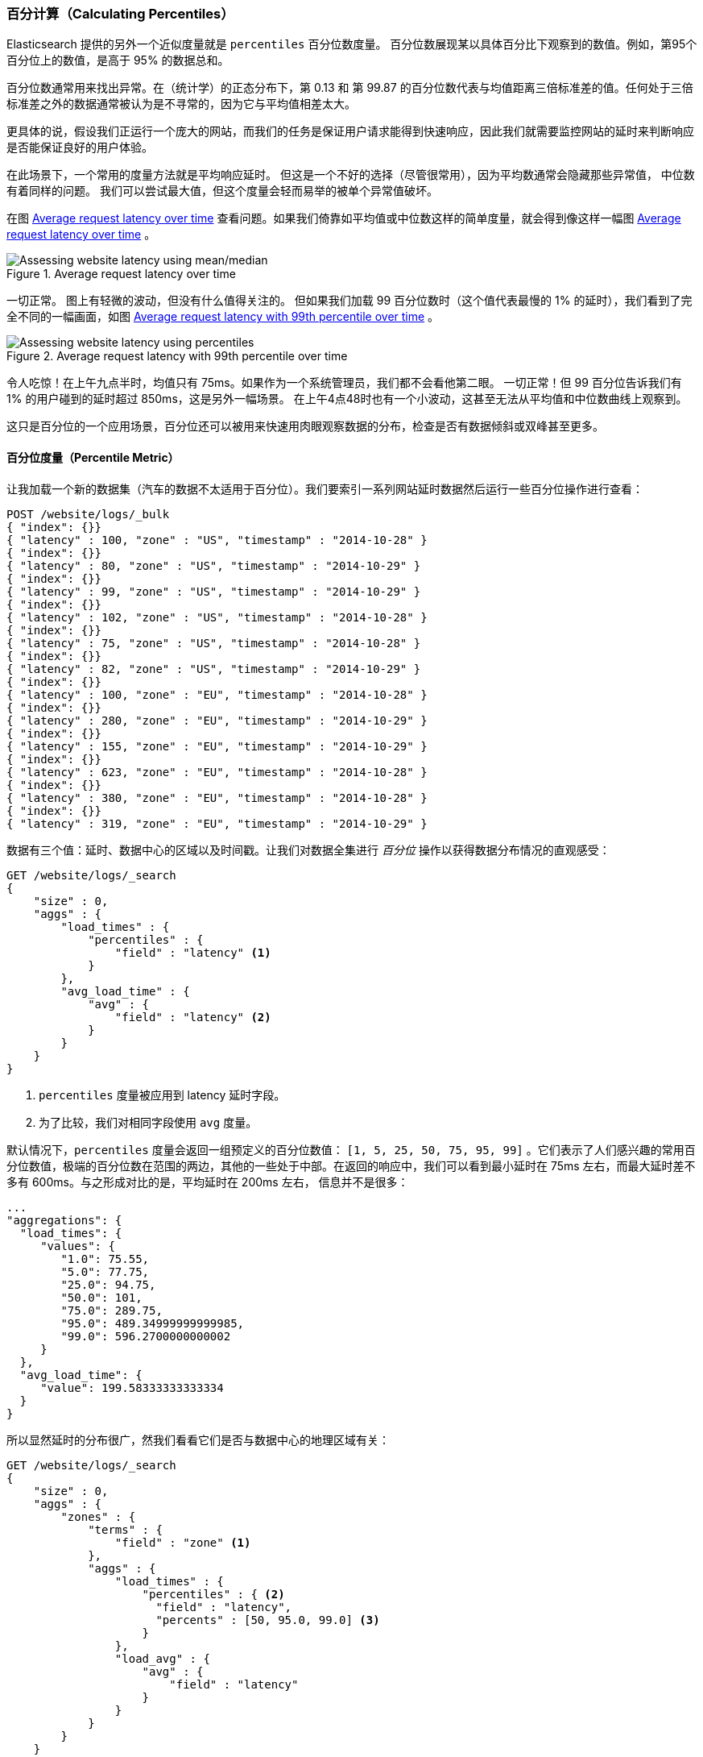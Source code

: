 [[percentiles]]
=== 百分计算（Calculating Percentiles）

Elasticsearch 提供的另外一个近似度量就是 `percentiles` 百分位数度量。((("percentiles")))((("aggregations", "approximate", "percentiles")))((("approximate algorithms", "percentiles")))
百分位数展现某以具体百分比下观察到的数值。例如，第95个百分位上的数值，是高于 95% 的数据总和。

百分位数通常用来找出异常。在（统计学）的正态分布下，第 0.13 和 第 99.87 的百分位数代表与均值距离三倍标准差的值。任何处于三倍标准差之外的数据通常被认为是不寻常的，因为它与平均值相差太大。

更具体的说，假设我们正运行一个庞大的网站，而我们的任务是保证用户请求能得到快速响应，因此我们就需要监控网站的延时来判断响应是否能保证良好的用户体验。

在此场景下，一个常用的度量方法就是平均响应延时。((("metrics", "for website latency monitoring")))((("average metric"))) 但这是一个不好的选择（尽管很常用），因为平均数通常会隐藏那些异常值，
中位数有着同样的问题。((("mean/median metric"))) 我们可以尝试最大值，但这个度量会轻而易举的被单个异常值破坏。

在图 <<percentile-mean-median>> 查看问题。如果我们倚靠如平均值或中位数这样的简单度量，就会得到像这样一幅图 <<percentile-mean-median>> 。

[[percentile-mean-median]]
.Average request latency over time
image::images/elas_33in01.png["Assessing website latency using mean/median"]

一切正常。((("percentiles", "assessing website latency with"))) 图上有轻微的波动，但没有什么值得关注的。
但如果我们加载 99 百分位数时（这个值代表最慢的 1% 的延时），我们看到了完全不同的一幅画面，如图 <<percentile-mean-median-percentile>> 。

[[percentile-mean-median-percentile]]
.Average request latency with 99th percentile over time
image::images/elas_33in02.png["Assessing website latency using percentiles"]

令人吃惊！在上午九点半时，均值只有 75ms。如果作为一个系统管理员，我们都不会看他第二眼。 一切正常！但 99 百分位告诉我们有 1% 的用户碰到的延时超过 850ms，这是另外一幅场景。
在上午4点48时也有一个小波动，这甚至无法从平均值和中位数曲线上观察到。

这只是百分位的一个应用场景，百分位还可以被用来快速用肉眼观察数据的分布，检查是否有数据倾斜或双峰甚至更多。

==== 百分位度量（Percentile Metric）

让我加载一个新的数据集（汽车的数据不太适用于百分位）。我们要索引一系列网站延时数据然后运行一些百分位操作进行查看：

[source,js]
----
POST /website/logs/_bulk
{ "index": {}}
{ "latency" : 100, "zone" : "US", "timestamp" : "2014-10-28" }
{ "index": {}}
{ "latency" : 80, "zone" : "US", "timestamp" : "2014-10-29" }
{ "index": {}}
{ "latency" : 99, "zone" : "US", "timestamp" : "2014-10-29" }
{ "index": {}}
{ "latency" : 102, "zone" : "US", "timestamp" : "2014-10-28" }
{ "index": {}}
{ "latency" : 75, "zone" : "US", "timestamp" : "2014-10-28" }
{ "index": {}}
{ "latency" : 82, "zone" : "US", "timestamp" : "2014-10-29" }
{ "index": {}}
{ "latency" : 100, "zone" : "EU", "timestamp" : "2014-10-28" }
{ "index": {}}
{ "latency" : 280, "zone" : "EU", "timestamp" : "2014-10-29" }
{ "index": {}}
{ "latency" : 155, "zone" : "EU", "timestamp" : "2014-10-29" }
{ "index": {}}
{ "latency" : 623, "zone" : "EU", "timestamp" : "2014-10-28" }
{ "index": {}}
{ "latency" : 380, "zone" : "EU", "timestamp" : "2014-10-28" }
{ "index": {}}
{ "latency" : 319, "zone" : "EU", "timestamp" : "2014-10-29" }
----
// SENSE: 300_Aggregations/65_percentiles.json

数据有三个值：延时、数据中心的区域以及时间戳。让我们对数据全集进行 _百分位_ 操作以获得数据分布情况的直观感受：

[source,js]
----
GET /website/logs/_search
{
    "size" : 0,
    "aggs" : {
        "load_times" : {
            "percentiles" : {
                "field" : "latency" <1>
            }
        },
        "avg_load_time" : {
            "avg" : {
                "field" : "latency" <2>
            }
        }
    }
}
----
// SENSE: 300_Aggregations/65_percentiles.json
<1> `percentiles` 度量被应用到 +latency+ 延时字段。
<2> 为了比较，我们对相同字段使用 `avg` 度量。

默认情况下，`percentiles` 度量会返回一组预定义的百分位数值：
`[1, 5, 25, 50, 75, 95, 99]` 。它们表示了人们感兴趣的常用百分位数值，极端的百分位数在范围的两边，其他的一些处于中部。在返回的响应中，我们可以看到最小延时在 75ms 左右，而最大延时差不多有 600ms。与之形成对比的是，平均延时在 200ms 左右，
((("average metric", "for website latency"))) 信息并不是很多：

[source,js]
----
...
"aggregations": {
  "load_times": {
     "values": {
        "1.0": 75.55,
        "5.0": 77.75,
        "25.0": 94.75,
        "50.0": 101,
        "75.0": 289.75,
        "95.0": 489.34999999999985,
        "99.0": 596.2700000000002
     }
  },
  "avg_load_time": {
     "value": 199.58333333333334
  }
}
----

所以显然延时的分布很广，然我们看看它们是否与数据中心的地理区域有关：

[source,js]
----
GET /website/logs/_search
{
    "size" : 0,
    "aggs" : {
        "zones" : {
            "terms" : {
                "field" : "zone" <1>
            },
            "aggs" : {
                "load_times" : {
                    "percentiles" : { <2>
                      "field" : "latency",
                      "percents" : [50, 95.0, 99.0] <3>
                    }
                },
                "load_avg" : {
                    "avg" : {
                        "field" : "latency"
                    }
                }
            }
        }
    }
}
----
// SENSE: 300_Aggregations/65_percentiles.json
<1> 首先根据区域我们将延时分到不同的桶中。
<2> 再计算每个区域的百分位数值。
<3> +percents+ 参数接受了我们想返回的一组百分位数，因为我们只对长的延时感兴趣。

在响应结果中，我们发现欧洲区域（EU）要比美国区域（US）慢很多，在美国区域（US），50 百分位与 99 百分位十分接近，它们都接近均值。

与之形成对比的是，欧洲区域（EU）在 50 和 99 百分位有较大区分。现在，显然可以发现是欧洲区域（EU）拉低了延时的统计信息，我们知道欧洲区域的 50% 延时都在 300ms+。

[source,js]
----
...
"aggregations": {
  "zones": {
     "buckets": [
        {
           "key": "eu",
           "doc_count": 6,
           "load_times": {
              "values": {
                 "50.0": 299.5,
                 "95.0": 562.25,
                 "99.0": 610.85
              }
           },
           "load_avg": {
              "value": 309.5
           }
        },
        {
           "key": "us",
           "doc_count": 6,
           "load_times": {
              "values": {
                 "50.0": 90.5,
                 "95.0": 101.5,
                 "99.0": 101.9
              }
           },
           "load_avg": {
              "value": 89.66666666666667
           }
        }
     ]
  }
}
...
----

==== 百分位等级（Percentile Ranks）

这里有另外一个紧密相关的度量叫 ((("approximate algorithms", "percentiles", "percentile ranks")))((("percentiles", "percentile ranks"))) `percentile_ranks` 。
`percentiles` 度量告诉我们落在某个百分比以下的所有文档的最小值。例如，如果 50 百分位是 119ms，那么有 50% 的文档数值都不超过 119ms。 `percentile_ranks` 告诉我们某个具体值属于哪个百分位。119ms 的 `percentile_ranks` 是在 50 百分位。
这基本是个双向关系，例如：

- 50 百分位是 119ms。
- 119ms 百分位等级是 50 百分位。

所以假设我们网站必须维持的服务等级协议（SLA）是响应时间低于 210ms。然后，开个玩笑，我们老板警告我们如果响应时间超过 800ms 会把我开除。可以理解的是，我们希望知道有多少百分比的请求可以满足 SLA 的要求（并期望至少在 800ms 以下！）。

为了做到这点，我们可以应用 `percentile_ranks` 度量而不是 `percentiles` 度量：

[source,js]
----
GET /website/logs/_search
{
    "size" : 0,
    "aggs" : {
        "zones" : {
            "terms" : {
                "field" : "zone"
            },
            "aggs" : {
                "load_times" : {
                    "percentile_ranks" : {
                      "field" : "latency",
                      "values" : [210, 800] <1>
                    }
                }
            }
        }
    }
}
----
// SENSE: 300_Aggregations/65_percentiles.json
<1> `percentile_ranks` 度量接受一组我们希望分级的数值。

在聚合运行后，我们能得到两个值：

[source,js]
----
"aggregations": {
  "zones": {
     "buckets": [
        {
           "key": "eu",
           "doc_count": 6,
           "load_times": {
              "values": {
                 "210.0": 31.944444444444443,
                 "800.0": 100
              }
           }
        },
        {
           "key": "us",
           "doc_count": 6,
           "load_times": {
              "values": {
                 "210.0": 100,
                 "800.0": 100
              }
           }
        }
     ]
  }
}
----

这告诉我们三点重要的信息：

* 在欧洲（EU），210ms 的百分位等级是 31.94% 。
* 在美国（US），210ms 的百分位等级是 100% 。
* 在欧洲（EU）和美国（US），800ms 的百分位等级是 100% 。

通俗的说，在欧洲区域（EU）只有 32% 的响应时间满足服务等级协议（SLA），而美国区域（US）始终满足服务等级协议的。但幸运的是，两个区域所有响应时间都在 800ms 以下，所以我们还不会被炒鱿鱼（至少目前不会）。

`percentile_ranks` 度量提供了与  `percentiles` 相同的信息，但它以不同方式呈现，如果我们对某个具体数值更关心，使用它会更方便。

==== 学会权衡（Understanding the Trade-offs）

和基数一样，计算百分位需要一个近似算法。
朴素的 ((("percentiles", "understanding the tradeoffs")))((("approximate algorithms", "percentiles", "understanding the tradeoffs"))) 实现会维护一个所有值的有序列表，
但当我们有几十亿数据分布在几十个节点时，这几乎是不可能的。

取而代之的是 `percentiles` 使用一个 TDigest 算法((("TDigest algorithm")))，（由 Ted Dunning 在 https://github.com/tdunning/t-digest/blob/master/docs/t-digest-paper/histo.pdf[Computing Extremely Accurate Quantiles Using T-Digests] 里面提出的）。
与 HyperLogLog 一样，不需要理解完整的技术细节，但有必要了解算法的特性：

- 百分位的准确度与百分位的 _极端程度_ 相关，也就是说 1 或 99 的百分位要比 50 百分位要准确。这只是数据结构内部机制的一种特性，但这是一个好的特性，因为多数人只关心极端的百分位。

- 对于数值集合较小的情况，百分位非常准确。如果数据集足够小，百分位可能 100% 精确。

- 随着桶里数值的增长，算法会开始对百分位进行估算。它能有效在准确度和内存节省之间做出权衡。
不准确的程度比较难以总结，因为它依赖于((("compression parameter (percentiles)"))) 聚合时数据的分布以及数据量的大小。((("memory usage", "percentiles, controlling memory/accuracy ratio")))

与 `cardinality` 类似，我们可以通过修改参数 `compression` 来控制内存与准确度之间的比值。

TDigest 算法用节点近似计算百分比：节点越多，准确度越高（同时内存消耗也越大），这都与数据量成正比。 `compression` 参数限制节点的最大数目为 `20 * compression` 。

因此，通过增加压缩比值，我们可以提高准确度同时也消耗更多内存。更大的压缩比值会使算法运行更慢，因为底层的树形数据结构的存储也会增长，也导致操作的代价更高。默认的压缩比值是 `100` 。

一个节点粗略计算使用 32 字节的内存，所以在最坏的情况下（例如，大量数据有序存入），默认设置会生成一个大小约为 64KB 的 TDigest。
在实际应用中，数据会更随机，所以 TDigest 使用的内存会更少。
